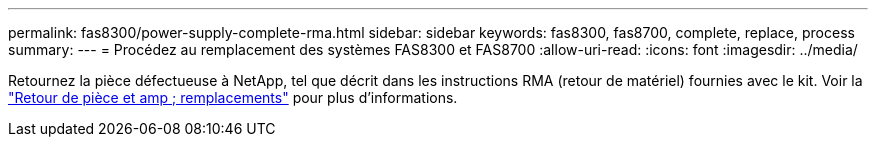 ---
permalink: fas8300/power-supply-complete-rma.html 
sidebar: sidebar 
keywords: fas8300, fas8700, complete, replace, process 
summary:  
---
= Procédez au remplacement des systèmes FAS8300 et FAS8700
:allow-uri-read: 
:icons: font
:imagesdir: ../media/


[role="lead"]
Retournez la pièce défectueuse à NetApp, tel que décrit dans les instructions RMA (retour de matériel) fournies avec le kit. Voir la https://mysupport.netapp.com/site/info/rma["Retour de pièce et amp ; remplacements"] pour plus d'informations.
